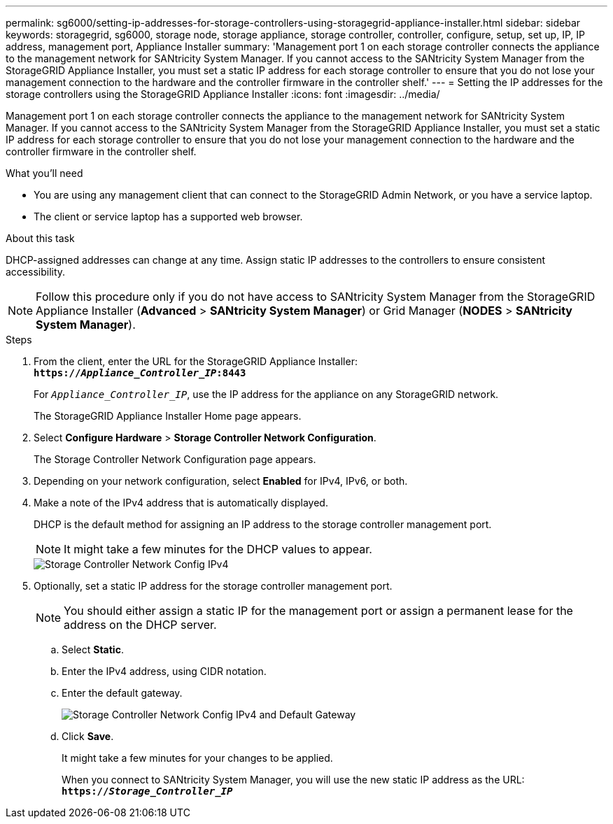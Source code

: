 ---
permalink: sg6000/setting-ip-addresses-for-storage-controllers-using-storagegrid-appliance-installer.html
sidebar: sidebar
keywords: storagegrid, sg6000, storage node, storage appliance, storage controller, controller, configure, setup, set up, IP, IP address, management port, Appliance Installer
summary: 'Management port 1 on each storage controller connects the appliance to the management network for SANtricity System Manager. If you cannot access to the SANtricity System Manager from the StorageGRID Appliance Installer, you must set a static IP address for each storage controller to ensure that you do not lose your management connection to the hardware and the controller firmware in the controller shelf.'
---
= Setting the IP addresses for the storage controllers using the StorageGRID Appliance Installer
:icons: font
:imagesdir: ../media/

[.lead]
Management port 1 on each storage controller connects the appliance to the management network for SANtricity System Manager. If you cannot access to the SANtricity System Manager from the StorageGRID Appliance Installer, you must set a static IP address for each storage controller to ensure that you do not lose your management connection to the hardware and the controller firmware in the controller shelf.

.What you'll need

* You are using any management client that can connect to the StorageGRID Admin Network, or you have a service laptop.
* The client or service laptop has a supported web browser.

.About this task

DHCP-assigned addresses can change at any time. Assign static IP addresses to the controllers to ensure consistent accessibility.

NOTE: Follow this procedure only if you do not have access to SANtricity System Manager from the StorageGRID Appliance Installer (*Advanced* > *SANtricity System Manager*) or Grid Manager (*NODES* > *SANtricity System Manager*).

.Steps

. From the client, enter the URL for the StorageGRID Appliance Installer: +
`*https://_Appliance_Controller_IP_:8443*`
+
For `_Appliance_Controller_IP_`, use the IP address for the appliance on any StorageGRID network.
+
The StorageGRID Appliance Installer Home page appears.

. Select *Configure Hardware* > *Storage Controller Network Configuration*.
+
The Storage Controller Network Configuration page appears.

. Depending on your network configuration, select *Enabled* for IPv4, IPv6, or both.
. Make a note of the IPv4 address that is automatically displayed.
+
DHCP is the default method for assigning an IP address to the storage controller management port.
+
NOTE: It might take a few minutes for the DHCP values to appear.
+
image::../media/storage_controller_network_config_ipv4.gif[Storage Controller Network Config IPv4]

. Optionally, set a static IP address for the storage controller management port.
+
NOTE: You should either assign a static IP for the management port or assign a permanent lease for the address on the DHCP server.

 .. Select *Static*.
 .. Enter the IPv4 address, using CIDR notation.
 .. Enter the default gateway.
+
image::../media/storage_controller_ipv4_and_def_gateway.gif[Storage Controller Network Config IPv4 and Default Gateway]

 .. Click *Save*.
+
It might take a few minutes for your changes to be applied.
+
When you connect to SANtricity System Manager, you will use the new static IP address as the URL: +
`*https://_Storage_Controller_IP_*`
